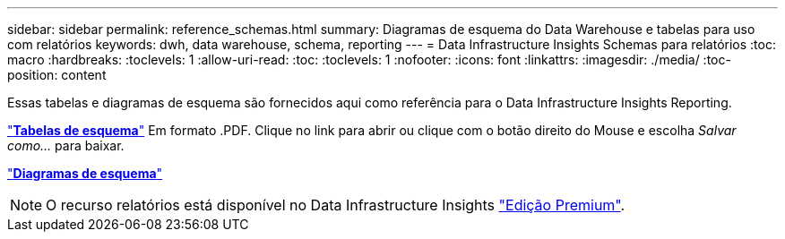 ---
sidebar: sidebar 
permalink: reference_schemas.html 
summary: Diagramas de esquema do Data Warehouse e tabelas para uso com relatórios 
keywords: dwh, data warehouse, schema, reporting 
---
= Data Infrastructure Insights Schemas para relatórios
:toc: macro
:hardbreaks:
:toclevels: 1
:allow-uri-read: 
:toc: 
:toclevels: 1
:nofooter: 
:icons: font
:linkattrs: 
:imagesdir: ./media/
:toc-position: content


[role="lead"]
Essas tabelas e diagramas de esquema são fornecidos aqui como referência para o Data Infrastructure Insights Reporting.

link:https://docs.netapp.com/us-en/cloudinsights/ci_reporting_database_schema.pdf["*Tabelas de esquema*"] Em formato .PDF. Clique no link para abrir ou clique com o botão direito do Mouse e escolha _Salvar como..._ para baixar.

link:reporting_schema_diagrams.html["*Diagramas de esquema*"]


NOTE: O recurso relatórios está disponível no Data Infrastructure Insights link:concept_subscribing_to_cloud_insights.html["Edição Premium"].
